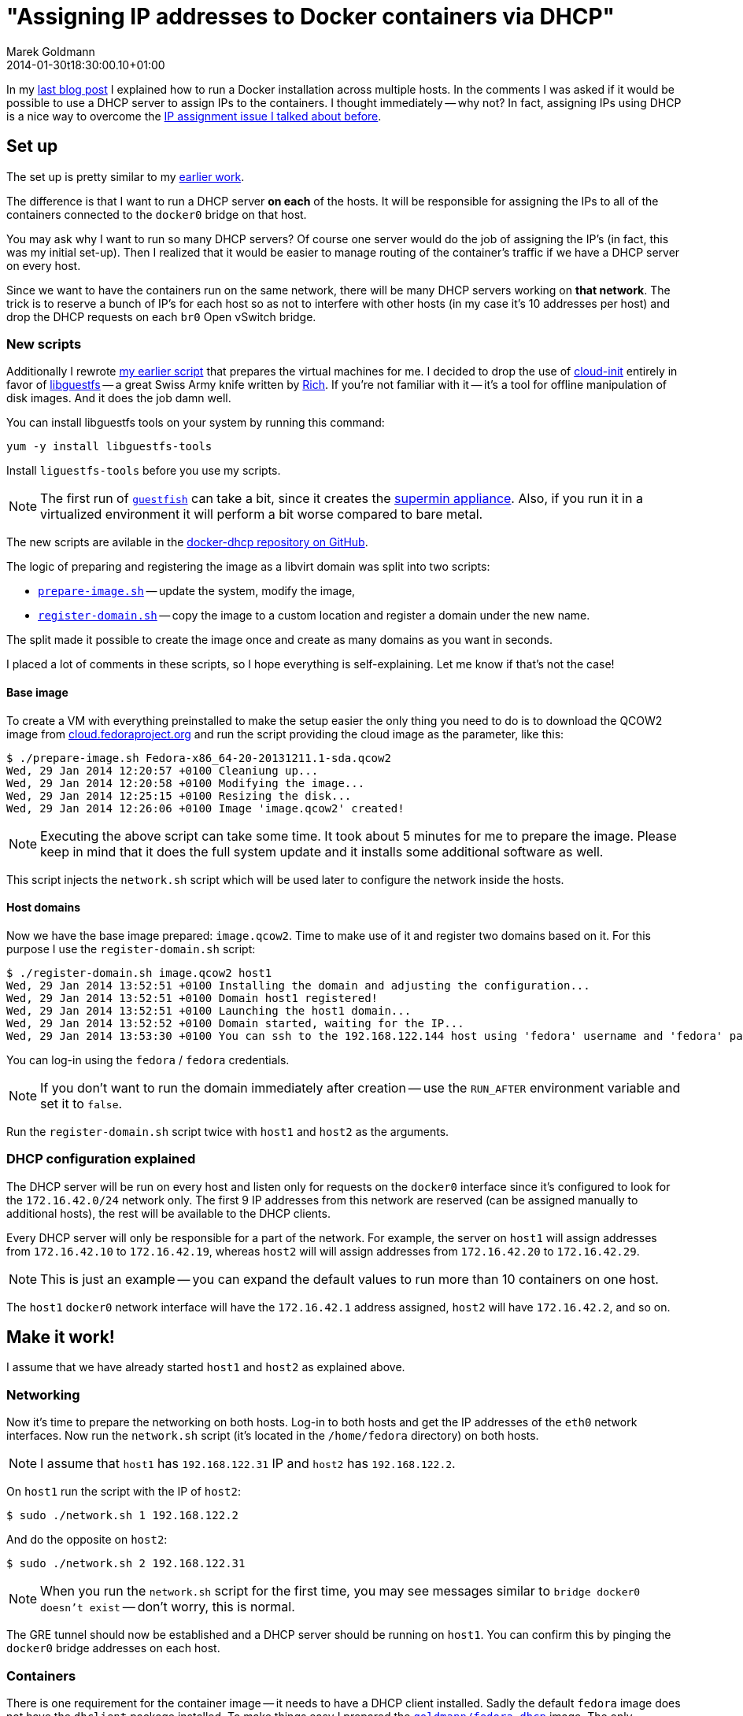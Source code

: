 = "Assigning IP addresses to Docker containers via DHCP"
Marek Goldmann
2014-01-30
:revdate: 2014-01-30t18:30:00.10+01:00
:awestruct-timestamp: 2014-01-30t18:30:00.10+01:00
:awestruct-tags:  [ docker, fedora ]
:awestruct-layout: blog

In my
link:/blog/2014/01/21/connecting-docker-containers-on-multiple-hosts/[last blog
post] I explained how to run a Docker installation across multiple hosts.
In the comments I was asked if it would be possible to use a DHCP server to
assign IPs to the containers. I thought immediately -- why not? In fact,
assigning IPs using DHCP is a nice way to overcome the
link:/blog/2014/01/21/connecting-docker-containers-on-multiple-hosts/#_the_issue_ip_assignment[IP
assignment issue I talked about before].

== Set up

The set up is pretty similar to my
link:/blog/2014/01/21/connecting-docker-containers-on-multiple-hosts/#_set_up[earlier
work].

The difference is that I want to run a DHCP server *on each* of the hosts.
It will be responsible for assigning the IPs to all of the containers connected to the
`docker0` bridge on that host.

You may ask why I want to run so many DHCP servers? Of course one server would
do the job of assigning the IP's (in fact, this was my initial set-up). Then I
  realized that it would be easier to manage routing of the container's traffic
  if we have a DHCP server on every host.

Since we want to have the containers run on the same network, there
will be many DHCP servers working on *that network*. The trick is to reserve a
bunch of IP's for each host so as not to interfere with other hosts (in my case it's
10 addresses per host) and drop the DHCP requests on each `br0` Open vSwitch
bridge.

=== New scripts

Additionally I rewrote link:https://gist.github.com/goldmann/8455702[my earlier script]
that prepares the virtual machines for me. I decided to
drop the use of link:http://cloudinit.readthedocs.org/en/latest/[cloud-init]
entirely in favor of link:http://libguestfs.org/[libguestfs] -- a great Swiss
Army knife written by link:http://rwmj.wordpress.com/[Rich]. If you're not
familiar with it -- it's a tool for offline manipulation of disk images. And it
does the job damn well.

You can install libguestfs tools on your system by running this
command:

----
yum -y install libguestfs-tools
----

Install `liguestfs-tools` before you use my scripts.

NOTE: The first run of link:http://libguestfs.org/guestfish.1.html[`guestfish`]
can take a bit, since it creates the
link:http://libguestfs.org/febootstrap.8.html#supermin_appliances[supermin
appliance]. Also, if you run it in a virtualized environment it will
perform a bit worse compared to bare metal.

The new scripts are avilable in the
link:https://github.com/goldmann/docker-dhcp[docker-dhcp repository on
GitHub].

The logic of preparing and registering the image as a libvirt domain was split
into two scripts:

* link:https://github.com/goldmann/docker-dhcp/blob/master/prepare-image.sh[`prepare-image.sh`] -- update the system, modify the image,
* link:https://github.com/goldmann/docker-dhcp/blob/master/register-domain.sh[`register-domain.sh`] -- copy the image to a custom location and register a
  domain under the new name.

The split made it possible to create the image once and create as many domains
as you want in seconds.

I placed a lot of comments in these scripts, so I hope everything is
self-explaining. Let me know if that's not the case!

==== Base image

To create a VM with everything preinstalled to make the setup
easier the only thing you need to do is to download the QCOW2 image from
link:cloud.fedoraproject.org[cloud.fedoraproject.org] and run the script
providing the cloud image as the parameter, like this:

----
$ ./prepare-image.sh Fedora-x86_64-20-20131211.1-sda.qcow2 
Wed, 29 Jan 2014 12:20:57 +0100 Cleaniung up...
Wed, 29 Jan 2014 12:20:58 +0100 Modifying the image...
Wed, 29 Jan 2014 12:25:15 +0100 Resizing the disk...
Wed, 29 Jan 2014 12:26:06 +0100 Image 'image.qcow2' created!
----

NOTE: Executing the above script can take some time. It took about 5 minutes for me
to prepare the image. Please keep in mind that it does the full system update
and it installs some additional software as well.

This script injects the `network.sh` script which will be used later to
configure the network inside the hosts.

==== Host domains

Now we have the base image prepared: `image.qcow2`. Time to make use of it and
register two domains based on it. For this purpose I use the
`register-domain.sh` script:

[source,shell]
----
$ ./register-domain.sh image.qcow2 host1
Wed, 29 Jan 2014 13:52:51 +0100 Installing the domain and adjusting the configuration...
Wed, 29 Jan 2014 13:52:51 +0100 Domain host1 registered!
Wed, 29 Jan 2014 13:52:51 +0100 Launching the host1 domain...
Wed, 29 Jan 2014 13:52:52 +0100 Domain started, waiting for the IP...
Wed, 29 Jan 2014 13:53:30 +0100 You can ssh to the 192.168.122.144 host using 'fedora' username and 'fedora' password or use the 'virsh console host1' command to directly attach to the console
----

You can log-in using the `fedora` / `fedora` credentials.

NOTE: If you don't want to run the domain immediately after creation -- use the
`RUN_AFTER` environment variable and set it to `false`.

Run the `register-domain.sh` script twice with `host1` and `host2` as the arguments.

=== DHCP configuration explained

The DHCP server will be run on every host and listen only for requests on the `docker0`
interface since it's configured to look for the `172.16.42.0/24` network only.
The first 9 IP addresses from this network are reserved (can be assigned
manually to additional hosts), the rest will be available to the DHCP clients.

Every DHCP server will only be responsible for a part of the network. For
example, the server on `host1` will assign addresses from `172.16.42.10` to
`172.16.42.19`, whereas `host2` will will assign addresses from `172.16.42.20`
to `172.16.42.29`.

NOTE: This is just an example -- you can expand the default values to run more
than 10 containers on one host.

The `host1` `docker0` network interface will have the `172.16.42.1` address
assigned, `host2` will have `172.16.42.2`, and so on.

== Make it work!

I assume that we have already started `host1` and `host2` as explained above.

=== Networking

Now it's time to prepare the networking on both hosts. Log-in to both hosts and
get the IP addresses of the `eth0` network interfaces. Now run the `network.sh`
script (it's located in the `/home/fedora` directory) on both hosts.

NOTE: I assume that `host1` has `192.168.122.31` IP and `host2` has `192.168.122.2`.

On `host1` run the script with the IP of `host2`:

----
$ sudo ./network.sh 1 192.168.122.2
----

And do the opposite on `host2`:

----
$ sudo ./network.sh 2 192.168.122.31
----

NOTE: When you run the `network.sh` script for the first time, you may see
messages similar to `bridge docker0 doesn't exist` -- don't worry, this is
normal.

The GRE tunnel should now be established and a DHCP server should be running on
`host1`. You can confirm this by pinging the `docker0` bridge addresses on each host.

=== Containers

There is one requirement for the container image -- it needs to have a DHCP
client installed. Sadly the default `fedora` image does not have the `dhclient`
package installed. To make things easy I prepared the
link:https://index.docker.io/u/goldmann/fedora-dhcp/[`goldmann/fedora-dhcp`]
image. The only difference between `fedora` image is the addition of
`dhclient`.

Download this image on both hosts:

----
docker pull goldmann/fedora-dhcp
----

If you run the `goldmann/fedora-dhcp` image you'll see that there is no network
interfaces beside the loopback. This is because Docker is run with the
`-b=none` flag and it does not know about any network interfaces to bind to, so
it does not create the ethernet adapter in the container.

But we still want to have networking. The only option at the moment is to use
the `-lxc-conf` flag when running the image, like this:

----
docker run -i -t \
-lxc-conf="lxc.network.type = veth" \
-lxc-conf="lxc.network.link = docker0" \
-lxc-conf="lxc.network.flags = up" \
goldmann/fedora-dhcp /bin/bash
----

This will start a new container with a virtual ethernet adapter which is
attached to the `docker0` bridge. Sweet!

=== Obtaining the IP address

Since the Docker container does not run anything besides the command you
specify (in our case `/bin/bash`) -- it does not run the scripts that
configures the network too. We need to do it by hand.

NOTE: I hope this will change in the near future. One option is to make systemd
run well in the Docker containers.

After you get the prompt from the container, you can simply run the
`dhclient` command. This will obtain the address from the DHCP server, exit and
leave a shell just for you.

----
bash-4.2# ip a s dev eth0
17: eth0: <BROADCAST,MULTICAST,UP,LOWER_UP> mtu 1500 qdisc pfifo_fast state UP group default qlen 1000
    link/ether 1e:d4:13:c7:9d:fd brd ff:ff:ff:ff:ff:ff
    inet6 fe80::1cd4:13ff:fec7:9dfd/64 scope link 
       valid_lft forever preferred_lft forever
bash-4.2# dhclient       
bash-4.2# ip a s dev eth0
17: eth0: <BROADCAST,MULTICAST,UP,LOWER_UP> mtu 1500 qdisc pfifo_fast state UP group default qlen 1000
    link/ether 1e:d4:13:c7:9d:fd brd ff:ff:ff:ff:ff:ff
    inet 172.16.42.14/24 brd 172.16.42.255 scope global dynamic eth0
       valid_lft 43197sec preferred_lft 43197sec
    inet6 fe80::1cd4:13ff:fec7:9dfd/64 scope link 
       valid_lft forever preferred_lft forever
bash-4.2# ping -c 1 google.com
PING google.com (173.194.65.139) 56(84) bytes of data.
64 bytes from ee-in-f139.1e100.net (173.194.65.139): icmp_seq=1 ttl=39 time=55.6 ms

--- google.com ping statistics ---
1 packets transmitted, 1 received, 0% packet loss, time 0ms
rtt min/avg/max/mdev = 55.672/55.672/55.672/0.000 ms
----

NOTE: You can also use the `/etc/init.d/network restart` command to obtain the IP.

You can (should!) try it on `host1` and `host2`. You should get the same
result with no IP conflict and be able to access the Internet as well as other
containers on the network.

Enjoy!

== Things to improve

There are of course some things that could be improved to make this setup
easier.

1. Make link:http://freedesktop.org/wiki/Software/systemd/[systemd] available
   in the container -- this would boot the networking and get the IP address
   automatically for us.

2. Stop Docker from (blindly) assigning IP addresses when we specify the
`-b=BRIDGE` flag. Docker currently  assumes that it manages the container
network and nothing else is allowed to do so. I hope this will change in the
future.

// vim: set syntax=asciidoc:
